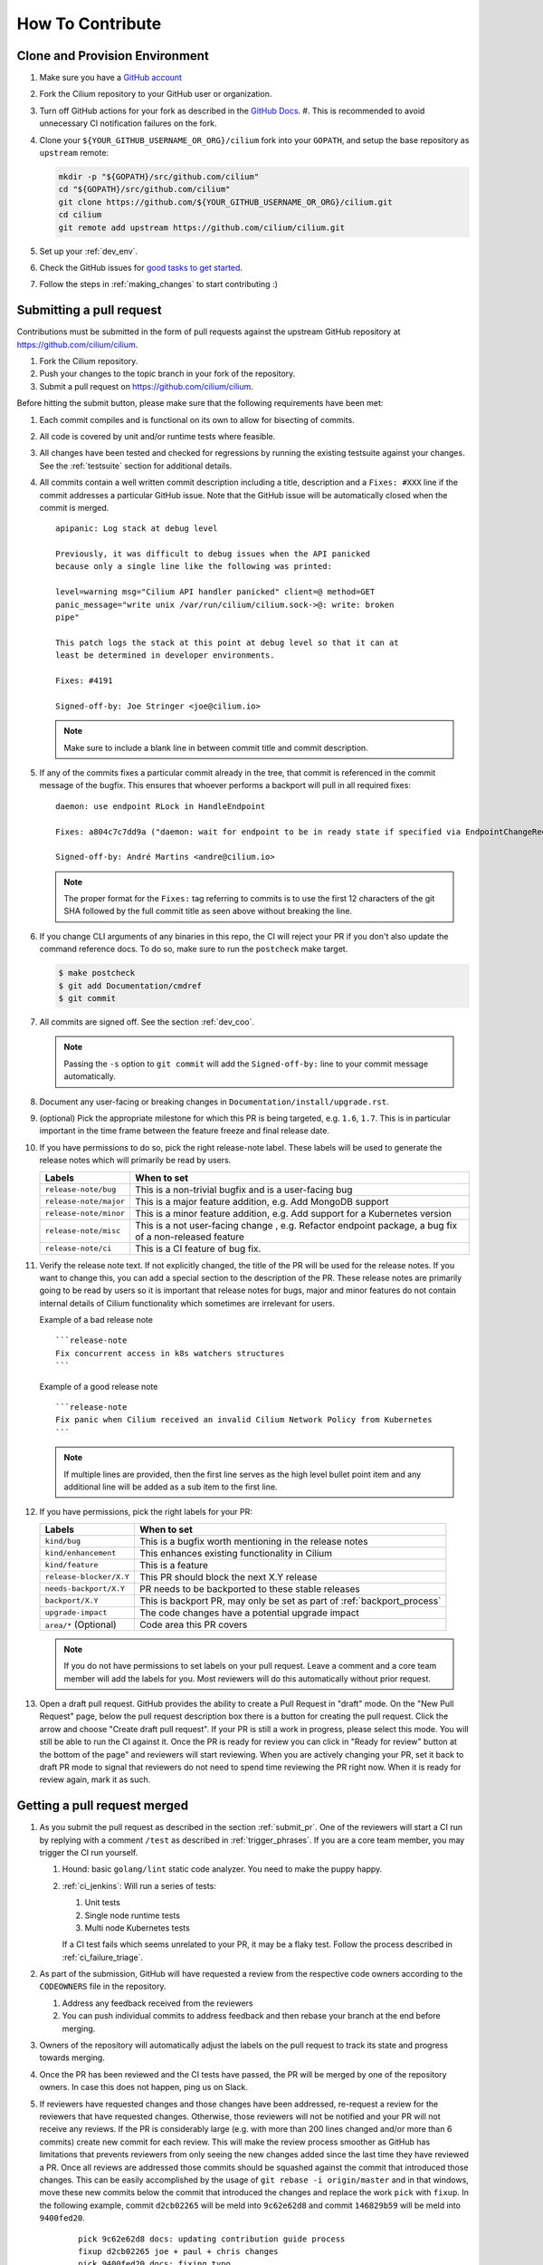 .. only:: not (epub or latex or html)

    WARNING: You are looking at unreleased Cilium documentation.
    Please use the official rendered version released here:
    https://docs.cilium.io


.. _howto_contribute:

How To Contribute
=================

Clone and Provision Environment
~~~~~~~~~~~~~~~~~~~~~~~~~~~~~~~

#. Make sure you have a `GitHub account <https://github.com/join>`_
#. Fork the Cilium repository to your GitHub user or organization.
#. Turn off GitHub actions for your fork as described in the `GitHub Docs <https://docs.github.com/en/repositories/managing-your-repositorys-settings-and-features/enabling-features-for-your-repository/managing-github-actions-settings-for-a-repository#managing-github-actions-permissions-for-your-repository>`_.
   #. This is recommended to avoid unnecessary CI notification failures on the fork.
#. Clone your ``${YOUR_GITHUB_USERNAME_OR_ORG}/cilium`` fork into your ``GOPATH``, and setup the base repository as ``upstream`` remote:

   .. code-block:: shell-session

      mkdir -p "${GOPATH}/src/github.com/cilium"
      cd "${GOPATH}/src/github.com/cilium"
      git clone https://github.com/${YOUR_GITHUB_USERNAME_OR_ORG}/cilium.git
      cd cilium
      git remote add upstream https://github.com/cilium/cilium.git

#. Set up your :ref:`dev_env`.
#. Check the GitHub issues for `good tasks to get started
   <https://github.com/cilium/cilium/issues?q=is%3Aopen+is%3Aissue+label%3Agood-first-issue>`_.
#. Follow the steps in :ref:`making_changes` to start contributing :)

.. _submit_pr:

Submitting a pull request
~~~~~~~~~~~~~~~~~~~~~~~~~

Contributions must be submitted in the form of pull requests against the
upstream GitHub repository at https://github.com/cilium/cilium.

#. Fork the Cilium repository.
#. Push your changes to the topic branch in your fork of the repository.
#. Submit a pull request on https://github.com/cilium/cilium.

Before hitting the submit button, please make sure that the following
requirements have been met:

#. Each commit compiles and is functional on its own to allow for bisecting of
   commits.
#. All code is covered by unit and/or runtime tests where feasible.
#. All changes have been tested and checked for regressions by running the
   existing testsuite against your changes. See the :ref:`testsuite` section
   for additional details.
#. All commits contain a well written commit description including a title,
   description and a ``Fixes: #XXX`` line if the commit addresses a particular
   GitHub issue. Note that the GitHub issue will be automatically closed when
   the commit is merged.

   ::

        apipanic: Log stack at debug level

        Previously, it was difficult to debug issues when the API panicked
        because only a single line like the following was printed:

        level=warning msg="Cilium API handler panicked" client=@ method=GET
        panic_message="write unix /var/run/cilium/cilium.sock->@: write: broken
        pipe"

        This patch logs the stack at this point at debug level so that it can at
        least be determined in developer environments.

        Fixes: #4191

        Signed-off-by: Joe Stringer <joe@cilium.io>

   .. note::

       Make sure to include a blank line in between commit title and commit
       description.

#. If any of the commits fixes a particular commit already in the tree, that
   commit is referenced in the commit message of the bugfix. This ensures that
   whoever performs a backport will pull in all required fixes:

   ::

      daemon: use endpoint RLock in HandleEndpoint

      Fixes: a804c7c7dd9a ("daemon: wait for endpoint to be in ready state if specified via EndpointChangeRequest")

      Signed-off-by: André Martins <andre@cilium.io>

   .. note::

      The proper format for the ``Fixes:`` tag referring to commits is to use
      the first 12 characters of the git SHA followed by the full commit title
      as seen above without breaking the line.

#. If you change CLI arguments of any binaries in this repo, the CI will reject your PR if you don't
   also update the command reference docs. To do so, make sure to run the ``postcheck`` make target.

   .. code-block:: shell-session

      $ make postcheck
      $ git add Documentation/cmdref
      $ git commit

#. All commits are signed off. See the section :ref:`dev_coo`.

   .. note::

       Passing the ``-s`` option to ``git commit`` will add the
       ``Signed-off-by:`` line to your commit message automatically.

#. Document any user-facing or breaking changes in ``Documentation/install/upgrade.rst``.

#. (optional) Pick the appropriate milestone for which this PR is being
   targeted, e.g. ``1.6``, ``1.7``. This is in particular important in the time
   frame between the feature freeze and final release date.

#. If you have permissions to do so, pick the right release-note label. These
   labels will be used to generate the release notes which will primarily be
   read by users.

   +-----------------------------------+--------------------------------------------------------------------------------------------------------+
   | Labels                            | When to set                                                                                            |
   +===================================+========================================================================================================+
   | ``release-note/bug``              | This is a non-trivial bugfix and is a user-facing bug                                                  |
   +-----------------------------------+--------------------------------------------------------------------------------------------------------+
   | ``release-note/major``            | This is a major feature addition, e.g. Add MongoDB support                                             |
   +-----------------------------------+--------------------------------------------------------------------------------------------------------+
   | ``release-note/minor``            | This is a minor feature addition, e.g. Add support for a Kubernetes version                            |
   +-----------------------------------+--------------------------------------------------------------------------------------------------------+
   | ``release-note/misc``             | This is a not user-facing change , e.g. Refactor endpoint package, a bug fix of a non-released feature |
   +-----------------------------------+--------------------------------------------------------------------------------------------------------+
   | ``release-note/ci``               | This is a CI feature of bug fix.                                                                       |
   +-----------------------------------+--------------------------------------------------------------------------------------------------------+

#. Verify the release note text. If not explicitly changed, the title of the PR
   will be used for the release notes. If you want to change this, you can add
   a special section to the description of the PR.
   These release notes are primarily going to be read by users so it is
   important that release notes for bugs, major and minor features do not
   contain internal details of Cilium functionality which sometimes are
   irrelevant for users.

   Example of a bad release note
   ::

      ```release-note
      Fix concurrent access in k8s watchers structures
      ```

   Example of a good release note
   ::

      ```release-note
      Fix panic when Cilium received an invalid Cilium Network Policy from Kubernetes
      ```

   .. note::

      If multiple lines are provided, then the first line serves as the high
      level bullet point item and any additional line will be added as a sub
      item to the first line.

#. If you have permissions, pick the right labels for your PR:

   +------------------------------+---------------------------------------------------------------------------+
   | Labels                       | When to set                                                               |
   +==============================+===========================================================================+
   | ``kind/bug``                 | This is a bugfix worth mentioning in the release notes                    |
   +------------------------------+---------------------------------------------------------------------------+
   | ``kind/enhancement``         | This enhances existing functionality in Cilium                            |
   +------------------------------+---------------------------------------------------------------------------+
   | ``kind/feature``             | This is a feature                                                         |
   +------------------------------+---------------------------------------------------------------------------+
   | ``release-blocker/X.Y``      | This PR should block the next X.Y release                                 |
   +------------------------------+---------------------------------------------------------------------------+
   | ``needs-backport/X.Y``       | PR needs to be backported to these stable releases                        |
   +------------------------------+---------------------------------------------------------------------------+
   | ``backport/X.Y``             | This is backport PR, may only be set as part of :ref:`backport_process`   |
   +------------------------------+---------------------------------------------------------------------------+
   | ``upgrade-impact``           | The code changes have a potential upgrade impact                          |
   +------------------------------+---------------------------------------------------------------------------+
   | ``area/*`` (Optional)        | Code area this PR covers                                                  |
   +------------------------------+---------------------------------------------------------------------------+

   .. note::

      If you do not have permissions to set labels on your pull request. Leave
      a comment and a core team member will add the labels for you. Most
      reviewers will do this automatically without prior request.

#. Open a draft pull request. GitHub provides the ability to create a Pull
   Request in "draft" mode. On the "New Pull Request" page, below the pull
   request description box there is a button for creating the pull request.
   Click the arrow and choose "Create draft pull request". If your PR is still a
   work in progress, please select this mode. You will still be able to run the
   CI against it. Once the PR is ready for review you can click in "Ready for
   review" button at the bottom of the page" and reviewers will start reviewing.
   When you are actively changing your PR, set it back to draft PR mode to
   signal that reviewers do not need to spend time reviewing the PR right now.
   When it is ready for review again, mark it as such.

.. image:: https://i1.wp.com/user-images.githubusercontent.com/3477155/52671177-5d0e0100-2ee8-11e9-8645-bdd923b7d93b.gif
    :align: center

Getting a pull request merged
~~~~~~~~~~~~~~~~~~~~~~~~~~~~~

#. As you submit the pull request as described in the section :ref:`submit_pr`.
   One of the reviewers will start a CI run by replying with a comment
   ``/test`` as described in :ref:`trigger_phrases`. If you are a core team
   member, you may trigger the CI run yourself.

   #. Hound: basic ``golang/lint`` static code analyzer. You need to make the
      puppy happy.
   #. :ref:`ci_jenkins`: Will run a series of tests:

      #. Unit tests
      #. Single node runtime tests
      #. Multi node Kubernetes tests

      If a CI test fails which seems unrelated to your PR, it may be a flaky
      test. Follow the process described in :ref:`ci_failure_triage`.

#. As part of the submission, GitHub will have requested a review from the
   respective code owners according to the ``CODEOWNERS`` file in the
   repository.

   #. Address any feedback received from the reviewers
   #. You can push individual commits to address feedback and then rebase your
      branch at the end before merging.

#. Owners of the repository will automatically adjust the labels on the pull
   request to track its state and progress towards merging.

#. Once the PR has been reviewed and the CI tests have passed, the PR will be
   merged by one of the repository owners. In case this does not happen, ping
   us on Slack.

#. If reviewers have requested changes and those changes have been addressed,
   re-request a review for the reviewers that have requested changes. Otherwise,
   those reviewers will not be notified and your PR will not receive any
   reviews. If the PR is considerably large (e.g. with more than 200 lines
   changed and/or more than 6 commits) create new commit for each review. This
   will make the review process smoother as GitHub has limitations that
   prevents reviewers from only seeing the new changes added since the last time
   they have reviewed a PR. Once all reviews are addressed those commits should
   be squashed against the commit that introduced those changes. This can be
   easily accomplished by the usage of ``git rebase -i origin/master`` and in
   that windows, move these new commits below the commit that introduced the
   changes and replace the work ``pick`` with ``fixup``. In the following
   example, commit ``d2cb02265`` will be meld into ``9c62e62d8`` and commit
   ``146829b59`` will be meld into ``9400fed20``.

       ::

           pick 9c62e62d8 docs: updating contribution guide process
           fixup d2cb02265 joe + paul + chris changes
           pick 9400fed20 docs: fixing typo
           fixup 146829b59 Quetin and Maciej reviews

   Once this is done you can perform push force into your branch and request for
   your PR to be merged.


Pull requests review process for committers
~~~~~~~~~~~~~~~~~~~~~~~~~~~~~~~~~~~~~~~~~~~

#. Every committer in the `committers team <https://github.com/orgs/cilium/teams/committers/members>`_
   belongs to `one or more other teams in the Cilium organization <https://github.com/orgs/cilium/teams/team/teams>`_
   if you would like to be added or removed from any team, please contact any
   of the `maintainers <https://github.com/orgs/cilium/teams/cilium-maintainers/members>`_.

#. Once a PR is open, GitHub will automatically pick which `teams <https://github.com/orgs/cilium/teams/team/teams>`_
   should review the PR using the ``CODEOWNERS`` file. Each committer can see
   the PRs they need to review by filtering by reviews requested.
   A good filter is provided in this `link <https://github.com/cilium/cilium/pulls?q=is%3Apr+is%3Aopen+draft%3Afalse+assignee%3A%40me+sort%3Aupdated-asc>`_
   so make sure to bookmark it. If a PR review is assigned to one or more
   committers, they are expected to review that PR. Once they have performed
   their review, they should remove themselves from the list of assignees.

#. Belonging to a team does not mean that a committer should know every single
   line of code the team is maintaining. For this reason it is recommended
   that once you have reviewed a PR, if you feel that another pair of eyes is
   needed, you should re-request a review from the appropriate team. In the
   example below, the committer belonging to the CI team is re-requesting a
   review for other team members to review the PR. This allows other team
   members belonging to the CI team to see the PR as part of the PRs that
   require review in the `filter provided above <https://github.com/cilium/cilium/pulls?q=is%3Apr+is%3Aopen+draft%3Afalse+review-requested%3A%40me+sort%3Aupdated-asc>`_

   .. image:: ../../images/re-request-review.png
      :align: center
      :scale: 50%

#. When all review objectives for all ``CODEOWNERS`` are met, all required CI
   tests have passed and a proper release label as been set, you may set the
   ``ready-to-merge`` label to indicate that all criteria have been met.
   Maintainer's little helper might set this label automatically if the previous
   requirements were met.

   +--------------------------+---------------------------+
   | Labels                   | When to set               |
   +==========================+===========================+
   | ``ready-to-merge``       | PR is ready to be merged  |
   +--------------------------+---------------------------+

Weekly duties
~~~~~~~~~~~~~

Some members of the committers team will have rotational duties that change
every week. The following steps describe how to perform those duties. Please
submit changes to these steps if you have found a better way to perform each
duty.

* `People in a Janitor hat this week <https://github.com/orgs/cilium/teams/tophat/members>`_
* `People in a Triage hat this week <https://github.com/orgs/cilium/teams/tophat/members>`_
* `People in a Backport hat this week <https://github.com/orgs/cilium/teams/tophat/members>`_

Pull request review process for Janitors team
---------------------------------------------

.. note::

   These instructions assume that whoever is reviewing is a member of the
   Cilium GitHub organization or has the status of a contributor. This is
   required to obtain the privileges to modify GitHub labels on the pull
   request.

Dedicated expectation time for each member of Janitors team: Follow the next
steps 1 to 2 times per day. Works best if done first thing in the working day.

#. Review all PRs requesting for review in `for you <https://github.com/cilium/cilium/pulls?q=is%3Apr+is%3Aopen+draft%3Afalse+team-review-requested%3Acilium%2Ftophat+sort%3Aupdated-asc>`_;

#. If this PR was opened by a non-committer (e.g. external contributor) please
   assign yourself to that PR and make sure to keep track the PR gets reviewed
   and merged. This may extend beyond your assigned week for Janitor duty.

   If the contributor is a Cilium committer, then they are responsible for
   getting the PR in a ready to be merged state by adding the ``ready-to-merge``
   label, once all reviews have been addressed and CI checks are successful, so
   that the janitor can merge it (see below).

   If this PR is a backport PR (e.g. with the label ``kind/backport``) and
   no-one else has reviewed the PR, review the changes as a sanity check.
   If any individual commits deviate from the original patch, request review from
   the original author to validate that the backport was correctly applied.

#. Review overall correctness of the PR according to the rules specified in the
   section :ref:`submit_pr`.

   Set the labels accordingly, a bot called maintainer's little helper might
   automatically help you with this.


   +--------------------------------+---------------------------------------------------------------------------+
   | Labels                         | When to set                                                               |
   +================================+===========================================================================+
   | ``dont-merge/needs-sign-off``  | Some commits are not signed off                                           |
   +--------------------------------+---------------------------------------------------------------------------+
   | ``needs-rebase``               | PR is outdated and needs to be rebased                                    |
   +--------------------------------+---------------------------------------------------------------------------+

#. Validate that bugfixes are marked with ``kind/bug`` and validate whether the
   assessment of backport requirements as requested by the submitter conforms
   to the :ref:`backport_criteria`.


   +--------------------------+---------------------------------------------------------------------------+
   | Labels                   | When to set                                                               |
   +==========================+===========================================================================+
   | ``needs-backport/X.Y``   | PR needs to be backported to these stable releases                        |
   +--------------------------+---------------------------------------------------------------------------+

#. If the PR is subject to backport, validate that the PR does not mix bugfix
   and refactoring of code as it will heavily complicate the backport process.
   Demand for the PR to be split.

#. Validate the ``release-note/*`` label and check the PR title for release
   note suitability. Put yourself into the perspective of a future release
   notes reader with lack of context and ensure the title is precise but brief.

   +-----------------------------------+--------------------------------------------------------------------------------------------------------+
   | Labels                            | When to set                                                                                            |
   +===================================+========================================================================================================+
   | ``dont-merge/needs-release-note`` | Do NOT merge PR, needs a release note                                                                  |
   +-----------------------------------+--------------------------------------------------------------------------------------------------------+
   | ``release-note/bug``              | This is a non-trivial bugfix and is a user-facing bug                                                  |
   +-----------------------------------+--------------------------------------------------------------------------------------------------------+
   | ``release-note/major``            | This is a major feature addition, e.g. Add MongoDB support                                             |
   +-----------------------------------+--------------------------------------------------------------------------------------------------------+
   | ``release-note/minor``            | This is a minor feature addition, e.g. Add support for a Kubernetes version                            |
   +-----------------------------------+--------------------------------------------------------------------------------------------------------+
   | ``release-note/misc``             | This is a not user-facing change , e.g. Refactor endpoint package, a bug fix of a non-released feature |
   +-----------------------------------+--------------------------------------------------------------------------------------------------------+
   | ``release-note/ci``               | This is a CI feature of bug fix.                                                                       |
   +-----------------------------------+--------------------------------------------------------------------------------------------------------+

#. Check for upgrade compatibility impact and if in doubt, set the label
   ``upgrade-impact`` and discuss in the Slack channel or in the weekly meeting.

   +--------------------------+---------------------------------------------------------------------------+
   | Labels                   | When to set                                                               |
   +==========================+===========================================================================+
   | ``upgrade-impact``       | The code changes have a potential upgrade impact                          |
   +--------------------------+---------------------------------------------------------------------------+

#. When all review objectives for all ``CODEOWNERS`` are met, all CI tests have
   passed, and all reviewers have approved the requested changes, merge the PR
   by clicking in the "Rebase and merge" button.

#. Merge PRs with the ``ready-to-merge`` label set `here <https://github.com/cilium/cilium/pulls?q=is%3Apr+is%3Aopen+draft%3Afalse+sort%3Aupdated-asc+label%3Aready-to-merge+>`_

#. If the PR is a backport PR, update the labels of cherry-picked PRs with the command included at the end of the original post. For example:

   .. code-block:: shell-session
   
       $ for pr in 12589 12568; do contrib/backporting/set-labels.py $pr done 1.8; done

Triage issues for Triage team
-----------------------------

Dedicated expectation time for each member of Triage team: 15/30 minutes per
day. Works best if done first thing in the working day.

#. Committers belonging to the `Triage team <https://github.com/orgs/cilium/teams/triage>`_
   should make sure that:

   #. `Issues opened by community users are tracked down <https://github.com/cilium/cilium/issues?q=is%3Aissue+is%3Aopen+no%3Aassignee+sort%3Aupdated-desc>`_:

       #. Add the label ``kind/community-report``;
       #. If feasible, try to reproduce the issue described;
       #. Assign a member that is responsible for that code section to that GitHub
          issue;
       #. If it is a relevant bug to the rest of the committers, bring the issue
          up in the weekly meeting. For example:

          * The issue may impact an upcoming release; or
          * The resolution is unclear and assistance is needed to make progress; or
          * The issue needs additional attention from core contributors to
            confirm the resolution is the right path.

   #. `Issues recently commented are not left out unanswered <https://github.com/cilium/cilium/issues?q=is%3Aissue+is%3Aopen+sort%3Aupdated-desc+label%3Akind%2Fcommunity-report>`_:

       #. If there is someone already assigned to that GitHub issue and that
          committer hasn't provided an answer to that user for a while, ping
          that committer directly on Slack;
       #. If the issue cannot be solved, bring the issue up in the weekly
          meeting.

Backporting PR for Backport team
--------------------------------

Dedicated expectation time for each member of Backport team: 60 minutes per
week depending on releases that need to be performed at the moment.

Even if the next release is not imminently planned, it is still important to
perform backports to keep the process smooth and to catch potential regressions
in stable branches as soon as possible. If backports are delayed, this can also
delay releases which is important to avoid especially if there are
security-sensitive bug fixes that require an immediate release.

In addition, when a backport PR is open, the person opening it is responsible to
drive it to completion, even if it stretches after the assigned week of
backporting hat. If this is not feasible (e.g. PTO), you are responsible to
initiate handover of the PR to the next week's backporters.

If you can't backport a PR due technical constraints feel free to contact the
original author of that PR directly so they can backport the PR themselves.

Follow the :ref:`backport_process` guide to know how to perform this task.

Coordination
++++++++++++

In general, coordinating in the #launchpad Slack channel with the other hat
owner for the week is encouraged. It can reduce your workload and it will avoid
backporting conflicts such as opening a PR with the same backports. Such
discussions will typically revolve around which branches to tackle and which
day of the week.

An example interaction in #launchpad:

::

    Starting backport round for v1.7 and v1.8 now
    cc @other-hat-wearer

The other hat owner can then handle v1.9 and v1.10 backports the next day, for
example.

If there are many backports to be done, then splitting up the rounds can be
beneficial. Typically, backporters opt to start a round in the beginning of the
week and then another near the end of the week.

By the start / end of the week, if there are other backport PRs that haven't
been merged, then please coordinate with the previous / next backporter to
check what the status is and establish who will work on getting the backports
into the tree (for instance by investigating CI failures and addressing review
feedback). There's leeway to negotiate depending on who has time available.

.. _dev_coo:

Developer's Certificate of Origin
~~~~~~~~~~~~~~~~~~~~~~~~~~~~~~~~~

To improve tracking of who did what, we've introduced a "sign-off"
procedure.

The sign-off is a simple line at the end of the explanation for the
commit, which certifies that you wrote it or otherwise have the right to
pass it on as open-source work. The rules are pretty simple: if you can
certify the below:

::

    Developer Certificate of Origin
    Version 1.1

    Copyright (C) 2004, 2006 The Linux Foundation and its contributors.
    1 Letterman Drive
    Suite D4700
    San Francisco, CA, 94129

    Everyone is permitted to copy and distribute verbatim copies of this
    license document, but changing it is not allowed.


    Developer's Certificate of Origin 1.1

    By making a contribution to this project, I certify that:

    (a) The contribution was created in whole or in part by me and I
        have the right to submit it under the open source license
        indicated in the file; or

    (b) The contribution is based upon previous work that, to the best
        of my knowledge, is covered under an appropriate open source
        license and I have the right under that license to submit that
        work with modifications, whether created in whole or in part
        by me, under the same open source license (unless I am
        permitted to submit under a different license), as indicated
        in the file; or

    (c) The contribution was provided directly to me by some other
        person who certified (a), (b) or (c) and I have not modified
        it.

    (d) I understand and agree that this project and the contribution
        are public and that a record of the contribution (including all
        personal information I submit with it, including my sign-off) is
        maintained indefinitely and may be redistributed consistent with
        this project or the open source license(s) involved.

then you just add a line saying:

::

   Signed-off-by: Random J Developer <random@developer.example.org>

Use your real name (sorry, no pseudonyms or anonymous contributions.)
